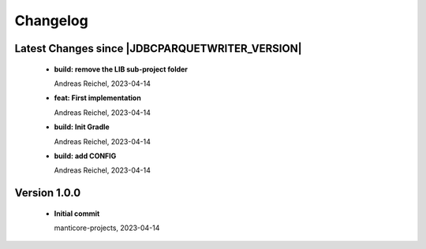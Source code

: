 
************************
Changelog
************************


Latest Changes since |JDBCPARQUETWRITER_VERSION|
=============================================================


  * **build: remove the LIB sub-project folder**
    
    Andreas Reichel, 2023-04-14
  * **feat: First implementation**
    
    Andreas Reichel, 2023-04-14
  * **build: Init Gradle**
    
    Andreas Reichel, 2023-04-14
  * **build: add CONFIG**
    
    Andreas Reichel, 2023-04-14

Version 1.0.0
=============================================================


  * **Initial commit**
    
    manticore-projects, 2023-04-14

